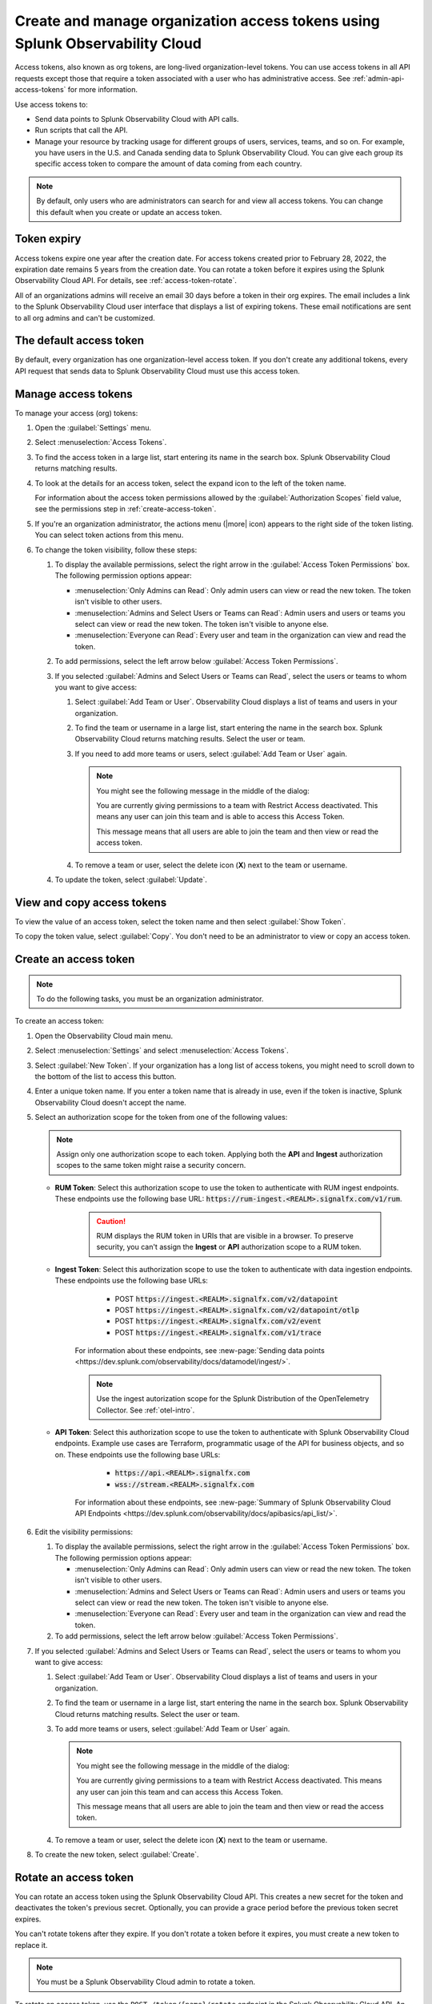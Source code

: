 .. _admin-org-tokens:

********************************************************************************
Create and manage organization access tokens using Splunk Observability Cloud
********************************************************************************

.. meta::
   :description: Create and manage organization access tokens: defaults, manage, visibility, change a token, rename, or disable.

Access tokens, also known as org tokens, are long-lived organization-level tokens. You can use access tokens in all API requests except those that require a token associated with a user who has administrative access. See :ref:`admin-api-access-tokens` for more information.

Use access tokens to:

- Send data points to Splunk Observability Cloud with API calls.
- Run scripts that call the API.
- Manage your resource by tracking usage for different groups of users, services, teams, and so on. For example, you have users in the U.S. and Canada sending data to Splunk Observability Cloud. You can give each group its specific access token to compare the amount of data coming from each country.

.. note:: By default, only users who are administrators can search for and view all access tokens. You can change this default when you create or update an access token.

Token expiry 
================

Access tokens expire one year after the creation date. For access tokens created prior to February 28, 2022, the expiration date remains 5 years from the creation date. You can rotate a token before it expires using the Splunk Observability Cloud API. For details, see :ref:`access-token-rotate`.

All of an organizations admins will receive an email 30 days before a token in their org expires. The email includes a link to the Splunk Observability Cloud user interface that displays a list of expiring tokens. These email notifications are sent to all org admins and can't be customized.

The default access token
===========================

By default, every organization has one organization-level access token. If you don't create any additional tokens, every API request that sends data to Splunk Observability Cloud must use this access token.

.. _manage-access-token:

Manage access tokens
=======================

To manage your access (org) tokens:

#. Open the :guilabel:`Settings` menu.
#. Select :menuselection:`Access Tokens`.
#. To find the access token in a large list, start entering its name in the search box. Splunk Observability Cloud returns matching results.
#. To look at the details for an access token, select the expand icon to the left of the token name.

   For information about the access token permissions allowed by the :guilabel:`Authorization Scopes` field value, see the permissions step in :ref:`create-access-token`.
#. If you're an organization administrator, the actions menu (|more| icon) appears to the right side of the token listing. You can select token actions from this menu.

#. To change the token visibility, follow these steps:

   #. To display the available permissions, select the right arrow in the :guilabel:`Access Token Permissions` box. The following
      permission options appear:

      * :menuselection:`Only Admins can Read`: Only admin users can view or read the new token. The token isn't visible to other users.
      * :menuselection:`Admins and Select Users or Teams can Read`: Admin users and users or teams you select can view or read the new token. The token isn't visible to anyone else.
      * :menuselection:`Everyone can Read`: Every user and team in the organization can view and read the token.
   #. To add permissions, select the left arrow below :guilabel:`Access Token Permissions`.
   #. If you selected :guilabel:`Admins and Select Users or Teams can Read`, select the users or teams to whom you want to give access:

      #. Select :guilabel:`Add Team or User`. Observability Cloud displays a list of teams and users in your organization.
      #. To find the team or username in a large list, start entering the name in the search box. Splunk Observability Cloud returns matching results.
         Select the user or team.
      #. If you need to add more teams or users, select :guilabel:`Add Team or User` again.

         .. note::

            You might see the following message in the middle of the dialog:

            You are currently giving permissions to a team with Restrict Access deactivated. This means any user can join this team and is  able to access this Access Token.

            This message means that all users are able to join the team and then view or read the access token.

      #. To remove a team or user, select the delete icon (:strong:`X`) next to the team or username.
   #. To update the token, select :guilabel:`Update`.


View and copy access tokens
==============================

To view the value of an access token, select the token name and then select :guilabel:`Show Token`.

To copy the token value, select :guilabel:`Copy`. You don't need to be an administrator to view or copy an access token.


.. _create-access-token:

Create an access token
==========================

.. note::

   To do the following tasks, you must be an organization administrator.

To create an access token:

#. Open the Observability Cloud main menu.
#. Select :menuselection:`Settings` and select :menuselection:`Access Tokens`.
#. Select :guilabel:`New Token`. If your organization has a long list of access tokens, you might need to scroll down to the bottom of the list to access this button.
#. Enter a unique token name. If you enter a token name that is already in use, even if the token is inactive, Splunk Observability Cloud doesn't accept the name.
#. Select an authorization scope for the token from one of the following values:    
   
   .. note:: Assign only one authorization scope to each token. Applying both the :strong:`API` and :strong:`Ingest` authorization scopes to the same token might raise a security concern.

   - :strong:`RUM Token`: Select this authorization scope to use the token to authenticate with RUM ingest endpoints. These endpoints use the following base URL: :code:`https://rum-ingest.<REALM>.signalfx.com/v1/rum`.
      
      .. caution::
         RUM displays the RUM token in URIs that are visible in a browser. To preserve security, you can't assign the :strong:`Ingest` or :strong:`API` authorization scope to a RUM token.

   - :strong:`Ingest Token`: Select this authorization scope to use the token to authenticate with data ingestion endpoints. These endpoints use the following base URLs:

        - POST :code:`https://ingest.<REALM>.signalfx.com/v2/datapoint`
        - POST :code:`https://ingest.<REALM>.signalfx.com/v2/datapoint/otlp`
        - POST :code:`https://ingest.<REALM>.signalfx.com/v2/event`
        - POST :code:`https://ingest.<REALM>.signalfx.com/v1/trace`

      For information about these endpoints, see :new-page:`Sending data points <https://dev.splunk.com/observability/docs/datamodel/ingest/>`.

      .. note:: Use the ingest autorization scope for the Splunk Distribution of the OpenTelemetry Collector. See :ref:`otel-intro`.
   - :strong:`API Token`: Select this authorization scope to use the token to authenticate with Splunk Observability Cloud endpoints. Example use cases are Terraform, programmatic usage of the API for business objects, and so on. These endpoints use the following base URLs: 
        
        - :code:`https://api.<REALM>.signalfx.com`
        - :code:`wss://stream.<REALM>.signalfx.com`

      For information about these endpoints, see :new-page:`Summary of Splunk Observability Cloud API Endpoints <https://dev.splunk.com/observability/docs/apibasics/api_list/>`.

#. Edit the visibility permissions:

   #. To display the available permissions, select the right arrow in the :guilabel:`Access Token Permissions` box. The following
      permission options appear:

      * :menuselection:`Only Admins can Read`: Only admin users can view or read the new token. The token isn't visible to other users.
      * :menuselection:`Admins and Select Users or Teams can Read`: Admin users and users or teams you select can view or read the new token. The token isn't visible to anyone else.
      * :menuselection:`Everyone can Read`: Every user and team in the organization can view and read the token.
   #. To add permissions, select the left arrow below :guilabel:`Access Token Permissions`.
#. If you selected :guilabel:`Admins and Select Users or Teams can Read`, select the users or teams to whom you want to give access:

   #. Select :guilabel:`Add Team or User`. Observability Cloud displays a list of teams and users in your organization.
   #. To find the team or username in a large list, start entering the name in the search box. Splunk Observability Cloud returns matching results.
      Select the user or team.
   #. To add more teams or users, select :guilabel:`Add Team or User` again.

      .. note::

         You might see the following message in the middle of the dialog:

         You are currently giving permissions to a team with Restrict Access deactivated. This means any user can join this team and can access this Access Token.

         This message means that all users are able to join the team and then view or read the access token.

   #. To remove a team or user, select the delete icon (:strong:`X`) next to the team or username.
#. To create the new token, select :guilabel:`Create`.


.. _access-token-rotate:

Rotate an access token
==============================

You can rotate an access token using the Splunk Observability Cloud API. This creates a new secret for the token and deactivates the token's previous secret. Optionally, you can provide a grace period before the previous token secret expires.

You can't rotate tokens after they expire. If you don't rotate a token before it expires, you must create a new token to replace it.

.. note:: You must be a Splunk Observability Cloud admin to rotate a token. 

To rotate an access token, use the ``POST /token/{name}/rotate`` endpoint in the Splunk Observability Cloud API. An API call to rotate a token looks like this:

.. code-block:: bash

   curl -X  POST "https://api.{realm}.signalfx.com/v2/token/{name}/rotate?graceful={gracePeriod}" \
      -H "Content-type: application/json" \
      -H "X-SF-TOKEN: <api-token-value>"

Follow these steps:

#. Enter your Splunk realm in the ``realm`` field.
#. Enter your API access token in the ``api-token-value`` field. To find or create an API access token, see :ref:`admin-api-access-tokens`.
#. Provide the name of the token you want to rotate in the ``name`` field.
#. Optionally, provide a grace period, in seconds, in the ``gracePeriod`` field.
#. Call the API endpoint to rotate the token.

For example, the following API call rotates ``myToken`` and sets a grace period of 604800 seconds (7 days) before the previous token secret expires.

.. code-block:: bash

   curl -X POST "https://api.us0.signalfx.com/v2/token/myToken/rotate?graceful=6048000" \
      -H "Content-type: application/json" \
      -H "X-SF-TOKEN: <123456abcd>"

To learn more about this endpoint and to see more examples of requests and responses, see the :new-page:`Splunk developer documentation <https://dev.splunk.com/observability/reference/api/org_tokens/latest#endpoint-rotate-token-secret>`. 

Rename an access token
=========================

To rename a token:

#. Select :menuselection:`Edit Token` from the token's actions menu (|more|).
#. Enter a new name for the token.
#. Select :guilabel:`OK`.

Renaming a token does not affect the value of the token.

.. note::

   For :ref:`Cloud integrations (AWS, GCP, or Azure) <get-started-connect>`, after renaming an access token you need to select a new token name using the API. For AWS, you can also set up a new token :ref:`in the UI <aws-wizardconfig>`.

Deactivate or activate an access token
========================================

.. note::

   You can't delete tokens. You can only deactivate them.

To deactivate a token, select :menuselection:`Disable` from the token's actions menu (|more| icon).
The line that displays the token has a shaded background, which indicates that the
token is inactive. The UI displays deactivated tokens at the end of the tokens list,
after the activated tokens.

To activate a deactivated token, select :menuselection:`Enable` from the deactivated
token's actions menu (|more| icon). The line that displays the token has a light background,
which indicates that the token is inactive.

